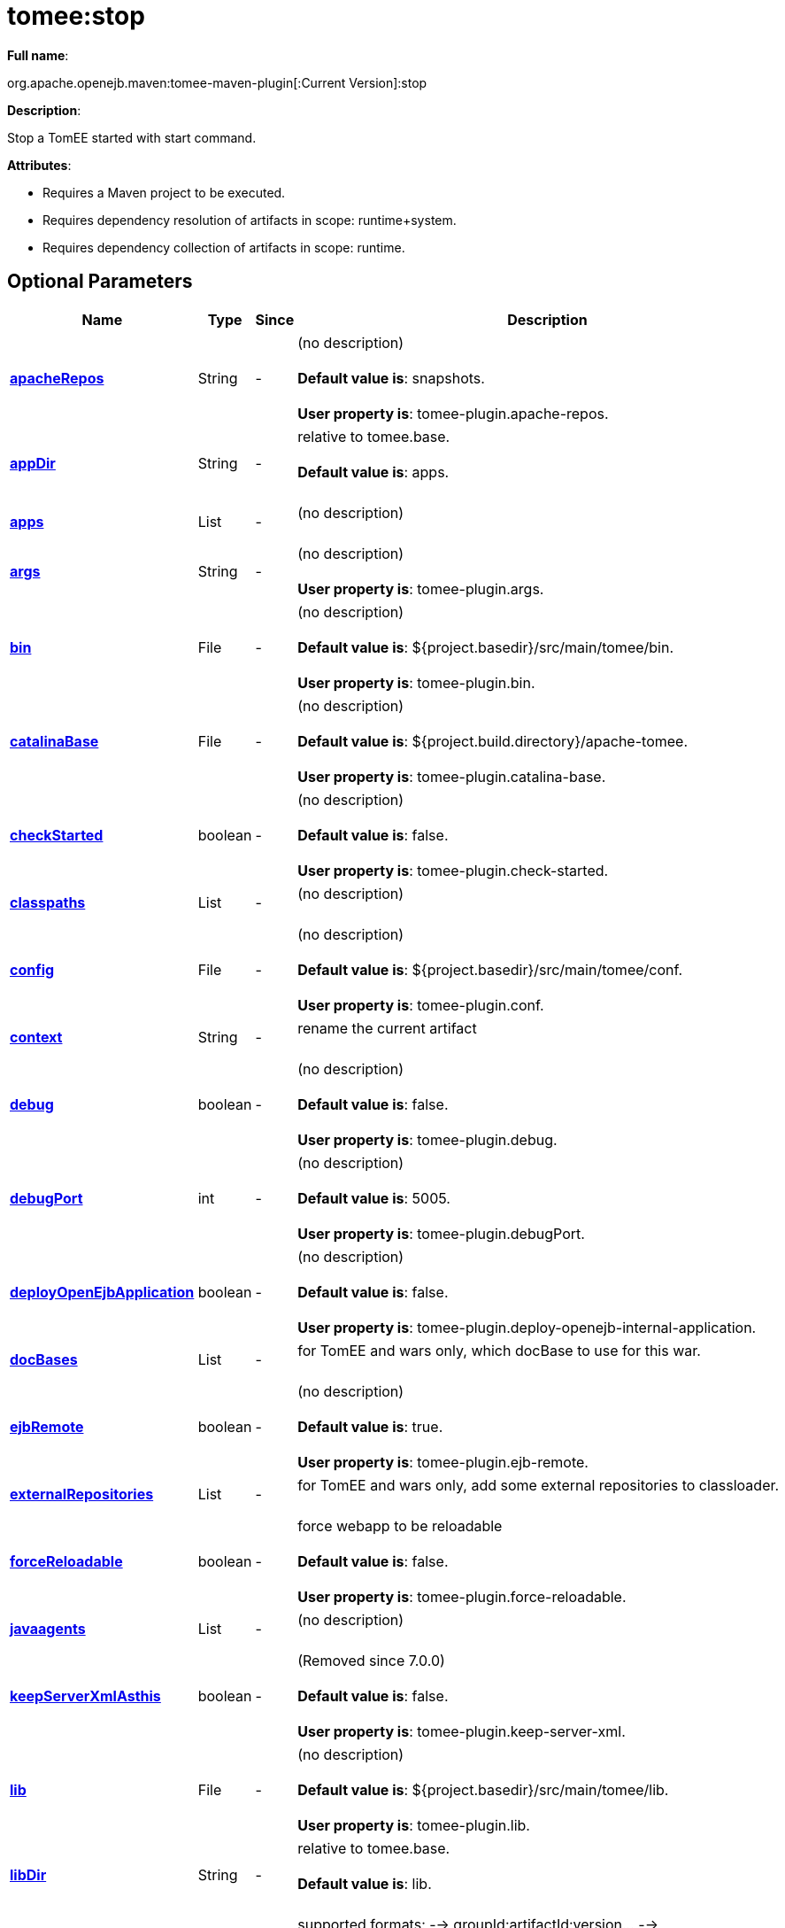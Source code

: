 = tomee:stop
:index-group: Unrevised
:jbake-date: 2018-12-05
:jbake-type: page
:jbake-status: published
:supported-properties-table-layout: cols="2,1,3,5",options="header"

*Full name*:

org.apache.openejb.maven:tomee-maven-plugin[:Current Version]:stop

*Description*:

Stop a TomEE started with start command.

*Attributes*:

* Requires a Maven project to be executed.
* Requires dependency resolution of artifacts in scope: runtime+system.
* Requires dependency collection of artifacts in scope: runtime.

== Optional Parameters

[{supported-properties-table-layout}]
|===
|Name


|Type


|Since


|Description

+++<tr class="b">+++
|+++<b>++++++<a href="#apacheRepos">+++apacheRepos+++</a>++++++</b>+++


|String


|-


|(no description)+++<br>++++++</br>++++++<b>+++Default value is+++</b>+++: snapshots.+++<br>++++++</br>++++++<b>+++User property is+++</b>+++: tomee-plugin.apache-repos.

+++<tr class="a">+++
|+++<b>++++++<a href="#appDir">+++appDir+++</a>++++++</b>+++


|String


|-


|relative to tomee.base.+++<br>++++++</br>++++++<b>+++Default value is+++</b>+++: apps.+++<br>++++++</br>+++

+++<tr class="b">+++
|+++<b>++++++<a href="#apps">+++apps+++</a>++++++</b>+++


|List


|-


|(no description)+++<br>++++++</br>+++

+++<tr class="a">+++
|+++<b>++++++<a href="#args">+++args+++</a>++++++</b>+++


|String


|-


|(no description)+++<br>++++++</br>++++++<b>+++User property is+++</b>+++: tomee-plugin.args.

+++<tr class="b">+++
|+++<b>++++++<a href="#bin">+++bin+++</a>++++++</b>+++


|File


|-


|(no description)+++<br>++++++</br>++++++<b>+++Default value is+++</b>+++: ${project.basedir}/src/main/tomee/bin.+++<br>++++++</br>++++++<b>+++User property is+++</b>+++: tomee-plugin.bin.

+++<tr class="a">+++
|+++<b>++++++<a href="#catalinaBase">+++catalinaBase+++</a>++++++</b>+++


|File


|-


|(no description)+++<br>++++++</br>++++++<b>+++Default value is+++</b>+++: ${project.build.directory}/apache-tomee.+++<br>++++++</br>++++++<b>+++User property is+++</b>+++: tomee-plugin.catalina-base.

+++<tr class="b">+++
|+++<b>++++++<a href="#checkStarted">+++checkStarted+++</a>++++++</b>+++


|boolean


|-


|(no description)+++<br>++++++</br>++++++<b>+++Default value is+++</b>+++: false.+++<br>++++++</br>++++++<b>+++User property is+++</b>+++: tomee-plugin.check-started.

+++<tr class="a">+++
|+++<b>++++++<a href="#classpaths">+++classpaths+++</a>++++++</b>+++


|List


|-


|(no description)+++<br>++++++</br>+++

+++<tr class="b">+++
|+++<b>++++++<a href="#config">+++config+++</a>++++++</b>+++


|File


|-


|(no description)+++<br>++++++</br>++++++<b>+++Default value is+++</b>+++: ${project.basedir}/src/main/tomee/conf.+++<br>++++++</br>++++++<b>+++User property is+++</b>+++: tomee-plugin.conf.

+++<tr class="a">+++
|+++<b>++++++<a href="#context">+++context+++</a>++++++</b>+++


|String


|-


|rename the current artifact+++<br>++++++</br>+++

+++<tr class="b">+++
|+++<b>++++++<a href="#debug">+++debug+++</a>++++++</b>+++


|boolean


|-


|(no description)+++<br>++++++</br>++++++<b>+++Default value is+++</b>+++: false.+++<br>++++++</br>++++++<b>+++User property is+++</b>+++: tomee-plugin.debug.

+++<tr class="a">+++
|+++<b>++++++<a href="#debugPort">+++debugPort+++</a>++++++</b>+++


|int


|-


|(no description)+++<br>++++++</br>++++++<b>+++Default value is+++</b>+++: 5005.+++<br>++++++</br>++++++<b>+++User property is+++</b>+++: tomee-plugin.debugPort.

+++<tr class="b">+++
|+++<b>++++++<a href="#deployOpenEjbApplication">+++deployOpenEjbApplication+++</a>++++++</b>+++


|boolean


|-


|(no description)+++<br>++++++</br>++++++<b>+++Default value is+++</b>+++: false.+++<br>++++++</br>++++++<b>+++User property is+++</b>+++: tomee-plugin.deploy-openejb-internal-application.

+++<tr class="a">+++
|+++<b>++++++<a href="#docBases">+++docBases+++</a>++++++</b>+++


|List


|-


|for TomEE and wars only, which docBase to use for this war.+++<br>++++++</br>+++

+++<tr class="b">+++
|+++<b>++++++<a href="#ejbRemote">+++ejbRemote+++</a>++++++</b>+++


|boolean


|-


|(no description)+++<br>++++++</br>++++++<b>+++Default value is+++</b>+++: true.+++<br>++++++</br>++++++<b>+++User property is+++</b>+++: tomee-plugin.ejb-remote.

+++<tr class="a">+++
|+++<b>++++++<a href="#externalRepositories">+++externalRepositories+++</a>++++++</b>+++


|List


|-


|for TomEE and wars only, add some external repositories to
classloader.+++<br>++++++</br>+++

+++<tr class="b">+++
|+++<b>++++++<a href="#forceReloadable">+++forceReloadable+++</a>++++++</b>+++


|boolean


|-


|force webapp to be reloadable+++<br>++++++</br>++++++<b>+++Default value is+++</b>+++: false.+++<br>++++++</br>++++++<b>+++User property is+++</b>+++: tomee-plugin.force-reloadable.

+++<tr class="a">+++
|+++<b>++++++<a href="#javaagents">+++javaagents+++</a>++++++</b>+++


|List


|-


|(no description)+++<br>++++++</br>+++

+++<tr class="b">+++
|+++<b>++++++<a href="#keepServerXmlAsthis">+++keepServerXmlAsthis+++</a>++++++</b>+++


|boolean


|-


|(Removed since 7.0.0)+++<br>++++++</br>++++++<b>+++Default value is+++</b>+++: false.+++<br>++++++</br>++++++<b>+++User property is+++</b>+++: tomee-plugin.keep-server-xml.

+++<tr class="a">+++
|+++<b>++++++<a href="#lib">+++lib+++</a>++++++</b>+++


|File


|-


|(no description)+++<br>++++++</br>++++++<b>+++Default value is+++</b>+++: ${project.basedir}/src/main/tomee/lib.+++<br>++++++</br>++++++<b>+++User property is+++</b>+++: tomee-plugin.lib.

+++<tr class="b">+++
|+++<b>++++++<a href="#libDir">+++libDir+++</a>++++++</b>+++


|String


|-


|relative to tomee.base.+++<br>++++++</br>++++++<b>+++Default value is+++</b>+++: lib.+++<br>++++++</br>+++

+++<tr class="a">+++
|+++<b>++++++<a href="#libs">+++libs+++</a>++++++</b>+++


|List


|-


|supported formats: --> groupId:artifactId:version\... -->
unzip:groupId:artifactId:version\... --> remove:prefix (often
prefix = artifactId)+++<br>++++++</br>+++

+++<tr class="b">+++
|+++<b>++++++<a href="#mainDir">+++mainDir+++</a>++++++</b>+++


|File


|-


|(no description)+++<br>++++++</br>++++++<b>+++Default value is+++</b>+++: ${project.basedir}/src/main.+++<br>++++++</br>+++

+++<tr class="a">+++
|+++<b>++++++<a href="#password">+++password+++</a>++++++</b>+++


|String


|-


|(no description)+++<br>++++++</br>++++++<b>+++User property is+++</b>+++: tomee-plugin.pwd.

+++<tr class="b">+++
|+++<b>++++++<a href="#quickSession">+++quickSession+++</a>++++++</b>+++


|boolean


|-


|use a real random instead of secure random. saves few ms at
startup.+++<br>++++++</br>++++++<b>+++Default value is+++</b>+++: true.+++<br>++++++</br>++++++<b>+++User property is+++</b>+++: tomee-plugin.quick-session.

+++<tr class="a">+++
|+++<b>++++++<a href="#realm">+++realm+++</a>++++++</b>+++


|String


|-


|(no description)+++<br>++++++</br>++++++<b>+++User property is+++</b>+++: tomee-plugin.realm.

+++<tr class="b">+++
|+++<b>++++++<a href="#removeDefaultWebapps">+++removeDefaultWebapps+++</a>++++++</b>+++


|boolean


|-


|(no description)+++<br>++++++</br>++++++<b>+++Default value is+++</b>+++: true.+++<br>++++++</br>++++++<b>+++User property is+++</b>+++: tomee-plugin.remove-default-webapps.

+++<tr class="a">+++
|+++<b>++++++<a href="#removeTomeeWebapp">+++removeTomeeWebapp+++</a>++++++</b>+++


|boolean


|-


|(no description)+++<br>++++++</br>++++++<b>+++Default value is+++</b>+++: true.+++<br>++++++</br>++++++<b>+++User property is+++</b>+++: tomee-plugin.remove-tomee-webapps.

+++<tr class="b">+++
|+++<b>++++++<a href="#simpleLog">+++simpleLog+++</a>++++++</b>+++


|boolean


|-


|(no description)+++<br>++++++</br>++++++<b>+++Default value is+++</b>+++: false.+++<br>++++++</br>++++++<b>+++User property is+++</b>+++: tomee-plugin.simple-log.

+++<tr class="a">+++
|+++<b>++++++<a href="#skipCurrentProject">+++skipCurrentProject+++</a>++++++</b>+++


|boolean


|-


|(no description)+++<br>++++++</br>++++++<b>+++Default value is+++</b>+++: false.+++<br>++++++</br>++++++<b>+++User property is+++</b>+++: tomee-plugin.skipCurrentProject.

+++<tr class="b">+++
|+++<b>++++++<a href="#skipWarResources">+++skipWarResources+++</a>++++++</b>+++


|boolean


|-


|when you set docBases to src/main/webapp setting it to true will
allow hot refresh.+++<br>++++++</br>++++++<b>+++Default value is+++</b>+++: false.+++<br>++++++</br>++++++<b>+++User property is+++</b>+++: tomee-plugin.skipWarResources.

+++<tr class="a">+++
|+++<b>++++++<a href="#systemVariables">+++systemVariables+++</a>++++++</b>+++


|Map


|-


|(no description)+++<br>++++++</br>+++

+++<tr class="b">+++
|+++<b>++++++<a href="#target">+++target+++</a>++++++</b>+++


|File


|-


|(no description)+++<br>++++++</br>++++++<b>+++Default value is+++</b>+++: ${project.build.directory}.+++<br>++++++</br>+++

+++<tr class="a">+++
|+++<b>++++++<a href="#tomeeAjpPort">+++tomeeAjpPort+++</a>++++++</b>+++


|int


|-


|(no description)+++<br>++++++</br>++++++<b>+++Default value is+++</b>+++: 8009.+++<br>++++++</br>++++++<b>+++User property is+++</b>+++: tomee-plugin.ajp.

+++<tr class="b">+++
|+++<b>++++++<a href="#tomeeAlreadyInstalled">+++tomeeAlreadyInstalled+++</a>++++++</b>+++


|boolean


|-


|(no description)+++<br>++++++</br>++++++<b>+++Default value is+++</b>+++: false.+++<br>++++++</br>++++++<b>+++User property is+++</b>+++: tomee-plugin.exiting.

+++<tr class="a">+++
|+++<b>++++++<a href="#tomeeArtifactId">+++tomeeArtifactId+++</a>++++++</b>+++


|String


|-


|(no description)+++<br>++++++</br>++++++<b>+++Default value is+++</b>+++: apache-tomee.+++<br>++++++</br>++++++<b>+++User property is+++</b>+++: tomee-plugin.artifactId.

+++<tr class="b">+++
|+++<b>++++++<a href="#tomeeClassifier">+++tomeeClassifier+++</a>++++++</b>+++


|String


|-


|(no description)+++<br>++++++</br>++++++<b>+++Default value is+++</b>+++: webprofile.+++<br>++++++</br>++++++<b>+++User property is+++</b>+++: tomee-plugin.classifier.

+++<tr class="a">+++
|+++<b>++++++<a href="#tomeeGroupId">+++tomeeGroupId+++</a>++++++</b>+++


|String


|-


|(no description)+++<br>++++++</br>++++++<b>+++Default value is+++</b>+++: org.apache.openejb.+++<br>++++++</br>++++++<b>+++User property is+++</b>+++: tomee-plugin.groupId.

+++<tr class="b">+++
|+++<b>++++++<a href="#tomeeHost">+++tomeeHost+++</a>++++++</b>+++


|String


|-


|(no description)+++<br>++++++</br>++++++<b>+++Default value is+++</b>+++: localhost.+++<br>++++++</br>++++++<b>+++User property is+++</b>+++: tomee-plugin.host.

+++<tr class="a">+++
|+++<b>++++++<a href="#tomeeHttpPort">+++tomeeHttpPort+++</a>++++++</b>+++


|int


|-


|(no description)+++<br>++++++</br>++++++<b>+++Default value is+++</b>+++: 8080.+++<br>++++++</br>++++++<b>+++User property is+++</b>+++: tomee-plugin.http.

+++<tr class="b">+++
|+++<b>++++++<a href="#tomeeHttpsPort">+++tomeeHttpsPort+++</a>++++++</b>+++


|Integer


|-


|(no description)+++<br>++++++</br>++++++<b>+++User property is+++</b>+++: tomee-plugin.https.

+++<tr class="a">+++
|+++<b>++++++<a href="#tomeeShutdownCommand">+++tomeeShutdownCommand+++</a>++++++</b>+++


|String


|-


|(no description)+++<br>++++++</br>++++++<b>+++Default value is+++</b>+++: SHUTDOWN.+++<br>++++++</br>++++++<b>+++User property is+++</b>+++: tomee-plugin.shutdown-command.

+++<tr class="b">+++
|+++<b>++++++<a href="#tomeeShutdownPort">+++tomeeShutdownPort+++</a>++++++</b>+++


|int


|-


|(no description)+++<br>++++++</br>++++++<b>+++Default value is+++</b>+++: 8005.+++<br>++++++</br>++++++<b>+++User property is+++</b>+++: tomee-plugin.shutdown.

+++<tr class="a">+++
|+++<b>++++++<a href="#tomeeVersion">+++tomeeVersion+++</a>++++++</b>+++


|String


|-


|(no description)+++<br>++++++</br>++++++<b>+++Default value is+++</b>+++: -1.+++<br>++++++</br>++++++<b>+++User property is+++</b>+++: tomee-plugin.version.

+++<tr class="b">+++
|+++<b>++++++<a href="#useConsole">+++useConsole+++</a>++++++</b>+++


|boolean


|-


|(no description)+++<br>++++++</br>++++++<b>+++Default value is+++</b>+++: true.+++<br>++++++</br>++++++<b>+++User property is+++</b>+++: tomee-plugin.use-console.

+++<tr class="a">+++
|+++<b>++++++<a href="#useOpenEJB">+++useOpenEJB+++</a>++++++</b>+++


|boolean


|-


|use openejb-standalone automatically instead of TomEE+++<br>++++++</br>++++++<b>+++Default value is+++</b>+++: false.+++<br>++++++</br>++++++<b>+++User property is+++</b>+++: tomee-plugin.openejb.

+++<tr class="b">+++
|+++<b>++++++<a href="#user">+++user+++</a>++++++</b>+++


|String


|-


|(no description)+++<br>++++++</br>++++++<b>+++User property is+++</b>+++: tomee-plugin.user.

+++<tr class="a">+++
|+++<b>++++++<a href="#warFile">+++warFile+++</a>++++++</b>+++


|File


|-


|(no description)+++<br>++++++</br>++++++<b>+++Default value is+++</b>+++: ${project.build.directory}/${project.build.finalName}.${project.packaging}.+++<br>++++++</br>+++

+++<tr class="b">+++
|+++<b>++++++<a href="#webappClasses">+++webappClasses+++</a>++++++</b>+++


|File


|-


|(no description)+++<br>++++++</br>++++++<b>+++Default value is+++</b>+++: ${project.build.outputDirectory}.+++<br>++++++</br>++++++<b>+++User property is+++</b>+++: tomee-plugin.webappClasses.

+++<tr class="a">+++
|+++<b>++++++<a href="#webappDefaultConfig">+++webappDefaultConfig+++</a>++++++</b>+++


|boolean


|-


|forcing nice default for war development (WEB-INF/classes and web
resources)+++<br>++++++</br>++++++<b>+++Default value is+++</b>+++: false.+++<br>++++++</br>++++++<b>+++User property is+++</b>+++: tomee-plugin.webappDefaultConfig.

+++<tr class="b">+++
|+++<b>++++++<a href="#webappDir">+++webappDir+++</a>++++++</b>+++


|String


|-


|relative to tomee.base.+++<br>++++++</br>++++++<b>+++Default value is+++</b>+++: webapps.+++<br>++++++</br>+++

+++<tr class="a">+++
|+++<b>++++++<a href="#webappResources">+++webappResources+++</a>++++++</b>+++


|File


|-


|(no description)+++<br>++++++</br>++++++<b>+++Default value is+++</b>+++: ${project.basedir}/src/main/webapp.+++<br>++++++</br>++++++<b>+++User property is+++</b>+++: tomee-plugin.webappResources.

+++<tr class="b">+++
|+++<b>++++++<a href="#webapps">+++webapps+++</a>++++++</b>+++


|List


|-


|(no description)+++<br>++++++</br>+++
|===
+++</div>++++++<div class="section">+++=== Parameter Details

*+++<a name="apacheRepos">+++apacheRepos+++</a>+++:*

(no description)

* *Type*: java.lang.String
* *Required*: No
* *User Property*: tomee-plugin.apache-repos
* *Default*: snapshots

'''

*+++<a name="appDir">+++appDir+++</a>+++:*

relative to tomee.base.

* *Type*: java.lang.String
* *Required*: No
* *Default*: apps

'''

*+++<a name="apps">+++apps+++</a>+++:*

(no description)

* *Type*: java.util.List
* *Required*: No

'''

*+++<a name="args">+++args+++</a>+++:*

(no description)

* *Type*: java.lang.String
* *Required*: No
* *User Property*: tomee-plugin.args

'''

*+++<a name="bin">+++bin+++</a>+++:*

(no description)

* *Type*: java.io.File
* *Required*: No
* *User Property*: tomee-plugin.bin
* *Default*: ${project.basedir}/src/main/tomee/bin

'''

*+++<a name="catalinaBase">+++catalinaBase+++</a>+++:*

(no description)

* *Type*: java.io.File
* *Required*: No
* *User Property*: tomee-plugin.catalina-base
* *Default*: ${project.build.directory}/apache-tomee

'''

*+++<a name="checkStarted">+++checkStarted+++</a>+++:*

(no description)

* *Type*: boolean
* *Required*: No
* *User Property*: tomee-plugin.check-started
* *Default*: false

'''

*+++<a name="classpaths">+++classpaths+++</a>+++:*

(no description)

* *Type*: java.util.List
* *Required*: No

'''

*+++<a name="config">+++config+++</a>+++:*

(no description)

* *Type*: java.io.File
* *Required*: No
* *User Property*: tomee-plugin.conf
* *Default*: ${project.basedir}/src/main/tomee/conf

'''

*+++<a name="context">+++context+++</a>+++:*

rename the current artifact

* *Type*: java.lang.String
* *Required*: No

'''

*+++<a name="debug">+++debug+++</a>+++:*

(no description)

* *Type*: boolean
* *Required*: No
* *User Property*: tomee-plugin.debug
* *Default*: false

'''

*+++<a name="debugPort">+++debugPort+++</a>+++:*

(no description)

* *Type*: int
* *Required*: No
* *User Property*: tomee-plugin.debugPort
* *Default*: 5005

'''

*+++<a name="deployOpenEjbApplication">+++deployOpenEjbApplication+++</a>+++:*

(no description)

* *Type*: boolean
* *Required*: No
* *User Property*: tomee-plugin.deploy-openejb-internal-application
* *Default*: false

'''

*+++<a name="docBases">+++docBases+++</a>+++:*

for TomEE and wars only, which docBase to use for this war.

* *Type*: java.util.List
* *Required*: No

'''

*+++<a name="ejbRemote">+++ejbRemote+++</a>+++:*

(no description)

* *Type*: boolean
* *Required*: No
* *User Property*: tomee-plugin.ejb-remote
* *Default*: true

'''

*+++<a name="externalRepositories">+++externalRepositories+++</a>+++:*

for TomEE and wars only, add some external repositories to classloader.

* *Type*: java.util.List
* *Required*: No

'''

*+++<a name="forceReloadable">+++forceReloadable+++</a>+++:*

force webapp to be reloadable

* *Type*: boolean
* *Required*: No
* *User Property*: tomee-plugin.force-reloadable
* *Default*: false

'''

*+++<a name="javaagents">+++javaagents+++</a>+++:*

(no description)

* *Type*: java.util.List
* *Required*: No

'''

*+++<a name="keepServerXmlAsthis">+++keepServerXmlAsthis+++</a>+++:*

(no description)

* *Type*: boolean
* *Required*: No
* *User Property*: tomee-plugin.keep-server-xml
* *Default*: false

'''

*+++<a name="lib">+++lib+++</a>+++:*

(no description)

* *Type*: java.io.File
* *Required*: No
* *User Property*: tomee-plugin.lib
* *Default*: ${project.basedir}/src/main/tomee/lib

'''

*+++<a name="libDir">+++libDir+++</a>+++:*

relative to tomee.base.

* *Type*: java.lang.String
* *Required*: No
* *Default*: lib

'''

*+++<a name="libs">+++libs+++</a>+++:*

supported formats: --> groupId:artifactId:version\...
--> unzip:groupId:artifactId:version\...
--> remove:prefix (often prefix = artifactId)

* *Type*: java.util.List
* *Required*: No

'''

*+++<a name="mainDir">+++mainDir+++</a>+++:*

(no description)

* *Type*: java.io.File
* *Required*: No
* *Default*: ${project.basedir}/src/main

'''

*+++<a name="password">+++password+++</a>+++:*

(no description)

* *Type*: java.lang.String
* *Required*: No
* *User Property*: tomee-plugin.pwd

'''

*+++<a name="quickSession">+++quickSession+++</a>+++:*

use a real random instead of secure random.
saves few ms at startup.

* *Type*: boolean
* *Required*: No
* *User Property*: tomee-plugin.quick-session
* *Default*: true

'''

*+++<a name="realm">+++realm+++</a>+++:*

(no description)

* *Type*: java.lang.String
* *Required*: No
* *User Property*: tomee-plugin.realm

'''

*+++<a name="removeDefaultWebapps">+++removeDefaultWebapps+++</a>+++:*

(no description)

* *Type*: boolean
* *Required*: No
* *User Property*: tomee-plugin.remove-default-webapps
* *Default*: true

'''

*+++<a name="removeTomeeWebapp">+++removeTomeeWebapp+++</a>+++:*

(no description)

* *Type*: boolean
* *Required*: No
* *User Property*: tomee-plugin.remove-tomee-webapps
* *Default*: true

'''

*+++<a name="simpleLog">+++simpleLog+++</a>+++:*

(no description)

* *Type*: boolean
* *Required*: No
* *User Property*: tomee-plugin.simple-log
* *Default*: false

'''

*+++<a name="skipCurrentProject">+++skipCurrentProject+++</a>+++:*

(no description)

* *Type*: boolean
* *Required*: No
* *User Property*: tomee-plugin.skipCurrentProject
* *Default*: false

'''

*+++<a name="skipWarResources">+++skipWarResources+++</a>+++:*

when you set docBases to src/main/webapp setting it to true will allow hot refresh.

* *Type*: boolean
* *Required*: No
* *User Property*: tomee-plugin.skipWarResources
* *Default*: false

'''

*+++<a name="systemVariables">+++systemVariables+++</a>+++:*

(no description)

* *Type*: java.util.Map
* *Required*: No

'''

*+++<a name="target">+++target+++</a>+++:*

(no description)

* *Type*: java.io.File
* *Required*: No
* *Default*: ${project.build.directory}

'''

*+++<a name="tomeeAjpPort">+++tomeeAjpPort+++</a>+++:*

(no description)

* *Type*: int
* *Required*: No
* *User Property*: tomee-plugin.ajp
* *Default*: 8009

'''

*+++<a name="tomeeAlreadyInstalled">+++tomeeAlreadyInstalled+++</a>+++:*

(no description)

* *Type*: boolean
* *Required*: No
* *User Property*: tomee-plugin.exiting
* *Default*: false

'''

*+++<a name="tomeeArtifactId">+++tomeeArtifactId+++</a>+++:*

(no description)

* *Type*: java.lang.String
* *Required*: No
* *User Property*: tomee-plugin.artifactId
* *Default*: apache-tomee

'''

*+++<a name="tomeeClassifier">+++tomeeClassifier+++</a>+++:*

(no description)

* *Type*: java.lang.String
* *Required*: No
* *User Property*: tomee-plugin.classifier
* *Default*: webprofile

'''

*+++<a name="tomeeGroupId">+++tomeeGroupId+++</a>+++:*

(no description)

* *Type*: java.lang.String
* *Required*: No
* *User Property*: tomee-plugin.groupId
* *Default*: org.apache.openejb

'''

*+++<a name="tomeeHost">+++tomeeHost+++</a>+++:*

(no description)

* *Type*: java.lang.String
* *Required*: No
* *User Property*: tomee-plugin.host
* *Default*: localhost

'''

*+++<a name="tomeeHttpPort">+++tomeeHttpPort+++</a>+++:*

(no description)

* *Type*: int
* *Required*: No
* *User Property*: tomee-plugin.http
* *Default*: 8080

'''

*+++<a name="tomeeHttpsPort">+++tomeeHttpsPort+++</a>+++:*

(no description)

* *Type*: java.lang.Integer
* *Required*: No
* *User Property*: tomee-plugin.https

'''

*+++<a name="tomeeShutdownCommand">+++tomeeShutdownCommand+++</a>+++:*

(no description)

* *Type*: java.lang.String
* *Required*: No
* *User Property*: tomee-plugin.shutdown-command
* *Default*: SHUTDOWN

'''

*+++<a name="tomeeShutdownPort">+++tomeeShutdownPort+++</a>+++:*

(no description)

* *Type*: int
* *Required*: No
* *User Property*: tomee-plugin.shutdown
* *Default*: 8005

'''

*+++<a name="tomeeVersion">+++tomeeVersion+++</a>+++:*

(no description)

* *Type*: java.lang.String
* *Required*: No
* *User Property*: tomee-plugin.version
* *Default*: -1

'''

*+++<a name="useConsole">+++useConsole+++</a>+++:*

(no description)

* *Type*: boolean
* *Required*: No
* *User Property*: tomee-plugin.use-console
* *Default*: true

'''

*+++<a name="useOpenEJB">+++useOpenEJB+++</a>+++:*

use openejb-standalone automatically instead of TomEE

* *Type*: boolean
* *Required*: No
* *User Property*: tomee-plugin.openejb
* *Default*: false

'''

*+++<a name="user">+++user+++</a>+++:*

(no description)

* *Type*: java.lang.String
* *Required*: No
* *User Property*: tomee-plugin.user

'''

*+++<a name="warFile">+++warFile+++</a>+++:*

(no description)

* *Type*: java.io.File
* *Required*: No
* *Default*: ${project.build.directory}/${project.build.finalName}.${project.packaging}

'''

*+++<a name="webappClasses">+++webappClasses+++</a>+++:*

(no description)

* *Type*: java.io.File
* *Required*: No
* *User Property*: tomee-plugin.webappClasses
* *Default*: ${project.build.outputDirectory}

'''

*+++<a name="webappDefaultConfig">+++webappDefaultConfig+++</a>+++:*

forcing nice default for war development (WEB-INF/classes and web resources)

* *Type*: boolean
* *Required*: No
* *User Property*: tomee-plugin.webappDefaultConfig
* *Default*: false

'''

*+++<a name="webappDir">+++webappDir+++</a>+++:*

relative to tomee.base.

* *Type*: java.lang.String
* *Required*: No
* *Default*: webapps

'''

*+++<a name="webappResources">+++webappResources+++</a>+++:*

(no description)

* *Type*: java.io.File
* *Required*: No
* *User Property*: tomee-plugin.webappResources
* *Default*: ${project.basedir}/src/main/webapp

'''

*+++<a name="webapps">+++webapps+++</a>+++:*

(no description)

* *Type*: java.util.List
* *Required*: No+++</div>++++++</div>+++
